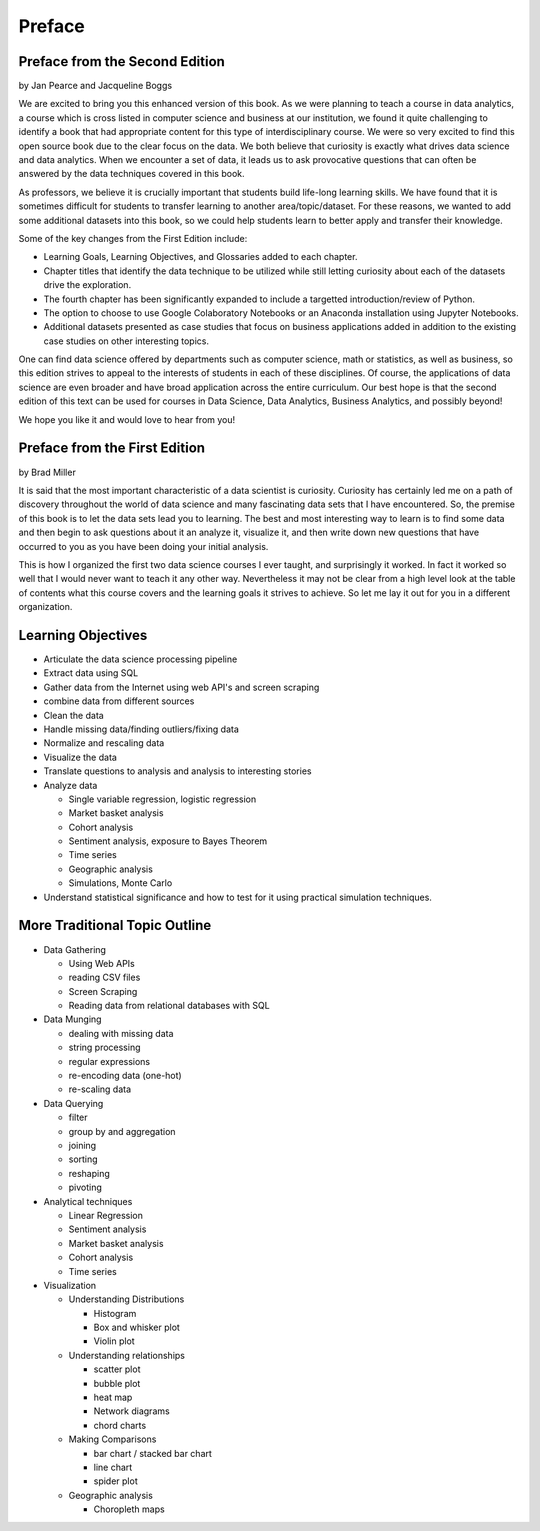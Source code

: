 Preface
=======

Preface from the Second Edition
-------------------------------

by Jan Pearce and Jacqueline Boggs

We are excited to bring you this enhanced version of this book.
As we were planning to teach a course in data analytics,
a course which is cross listed in computer science and business at our institution,
we found it quite challenging to identify a book that had appropriate content
for this type of interdisciplinary course. We were so very excited to find this
open source book due to the clear focus on the data.
We both believe that curiosity is exactly what drives data science and data analytics.
When we encounter a set of data, it leads us to ask provocative questions that
can often be answered by the data techniques covered in this book.

As professors, we believe it is crucially important that students build
life-long learning skills. We have found that it is sometimes difficult for students
to transfer learning to another area/topic/dataset.
For these reasons, we wanted to add some additional datasets into this book,
so we could help students learn to better apply and transfer their knowledge.

Some of the key changes from the First Edition include:

* Learning Goals, Learning Objectives, and Glossaries added to each chapter.
* Chapter titles that identify the data technique to be utilized while still letting curiosity about each of the datasets drive the exploration.
* The fourth chapter has been significantly expanded to include a targetted introduction/review of Python.
* The option to choose to use Google Colaboratory Notebooks or an Anaconda installation using Jupyter Notebooks.
* Additional datasets presented as case studies that focus on business applications added in addition to the existing case studies on other interesting topics.

One can find data science offered by departments such as computer science,
math or statistics, as well as business, 
so this edition strives to appeal
to the interests of students in each of these disciplines.
Of course, the applications of data science
are even broader and have broad application across the entire curriculum.
Our best hope is that the second edition of this text
can be used for courses in Data Science, Data Analytics, Business Analytics,
and possibly beyond!

We hope you like it and would love to hear from you!


Preface from the First Edition
------------------------------

by Brad Miller

It is said that the most important characteristic of a data scientist is curiosity.  Curiosity has certainly led me on a path of discovery throughout the world of data science and many fascinating data sets that I have encountered.  So, the premise of this book is to let the data sets lead you to learning.  The best and most interesting way to learn is to find some data and then begin to ask questions about it an analyze it, visualize it, and then write down new questions that have occurred to you as you have been doing your initial analysis.

This is how I organized the first two data science courses I ever taught, and surprisingly it worked.  In fact it worked so well that I would never want to teach it any other way.  Nevertheless it may not be clear from a high level look at the table of contents what this course covers and the learning goals it strives to achieve.  So let me lay it out for you in a different organization.


Learning Objectives
-------------------

* Articulate the data science processing pipeline
* Extract data using SQL
* Gather data from the Internet using web API's and screen scraping
* combine data from different sources
* Clean the data
* Handle missing data/finding outliers/fixing data
* Normalize and rescaling data
* Visualize the data
* Translate questions to analysis and analysis to interesting stories
* Analyze data

  * Single variable regression, logistic regression
  * Market basket analysis
  * Cohort analysis
  * Sentiment analysis, exposure to Bayes Theorem
  * Time series
  * Geographic analysis
  * Simulations, Monte Carlo

* Understand statistical significance and how to test for it using practical simulation techniques.


More Traditional Topic Outline
------------------------------

* Data Gathering

  - Using Web APIs
  - reading CSV files
  - Screen Scraping
  - Reading data from relational databases with SQL

* Data Munging

  - dealing with missing data
  - string processing
  - regular expressions
  - re-encoding data (one-hot)
  - re-scaling data

* Data Querying

  - filter
  - group by and aggregation
  - joining
  - sorting
  - reshaping
  - pivoting

* Analytical techniques

  - Linear Regression
  - Sentiment analysis
  - Market basket analysis
  - Cohort analysis
  - Time series

* Visualization

  - Understanding Distributions

    - Histogram
    - Box and whisker plot
    - Violin plot

  - Understanding relationships

    - scatter plot
    - bubble plot
    - heat map
    - Network diagrams
    - chord charts

  - Making Comparisons

    - bar chart / stacked bar chart
    - line chart
    - spider plot

  - Geographic analysis

    - Choropleth maps
